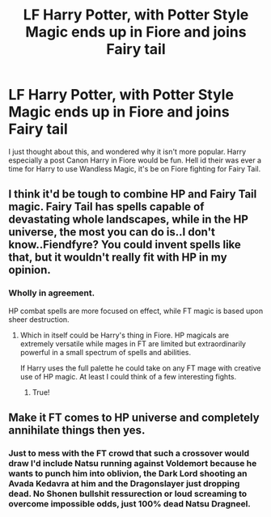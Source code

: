 #+TITLE: LF Harry Potter, with Potter Style Magic ends up in Fiore and joins Fairy tail

* LF Harry Potter, with Potter Style Magic ends up in Fiore and joins Fairy tail
:PROPERTIES:
:Author: KidCoheed
:Score: 8
:DateUnix: 1478065363.0
:DateShort: 2016-Nov-02
:FlairText: Request
:END:
I just thought about this, and wondered why it isn't more popular. Harry especially a post Canon Harry in Fiore would be fun. Hell id their was ever a time for Harry to use Wandless Magic, it's be on Fiore fighting for Fairy Tail.


** I think it'd be tough to combine HP and Fairy Tail magic. Fairy Tail has spells capable of devastating whole landscapes, while in the HP universe, the most you can do is..I don't know..Fiendfyre? You could invent spells like that, but it wouldn't really fit with HP in my opinion.
:PROPERTIES:
:Author: Kveldoor
:Score: 2
:DateUnix: 1478077194.0
:DateShort: 2016-Nov-02
:END:

*** Wholly in agreement.

HP combat spells are more focused on effect, while FT magic is based upon sheer destruction.
:PROPERTIES:
:Author: Skeletickles
:Score: 3
:DateUnix: 1478106842.0
:DateShort: 2016-Nov-02
:END:

**** Which in itself could be Harry's thing in Fiore. HP magicals are extremely versatile while mages in FT are limited but extraordinarily powerful in a small spectrum of spells and abilities.

If Harry uses the full palette he could take on any FT mage with creative use of HP magic. At least I could think of a few interesting fights.
:PROPERTIES:
:Author: UndeadBBQ
:Score: 3
:DateUnix: 1478128709.0
:DateShort: 2016-Nov-03
:END:

***** True!
:PROPERTIES:
:Author: Skeletickles
:Score: 1
:DateUnix: 1478132559.0
:DateShort: 2016-Nov-03
:END:


** Make it FT comes to HP universe and completely annihilate things then yes.
:PROPERTIES:
:Author: ChooseNameWisely
:Score: 1
:DateUnix: 1478113400.0
:DateShort: 2016-Nov-02
:END:

*** Just to mess with the FT crowd that such a crossover would draw I'd include Natsu running against Voldemort because he wants to punch him into oblivion, the Dark Lord shooting an Avada Kedavra at him and the Dragonslayer just dropping dead. No Shonen bullshit ressurection or loud screaming to overcome impossible odds, just 100% dead Natsu Dragneel.
:PROPERTIES:
:Author: UndeadBBQ
:Score: 5
:DateUnix: 1478168929.0
:DateShort: 2016-Nov-03
:END:
